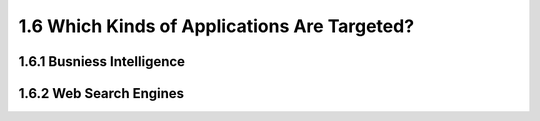 1.6 Which Kinds of Applications Are Targeted?
**********************************************
1.6.1 Busniess Intelligence
-----------------------------

1.6.2 Web Search Engines
-----------------------------






